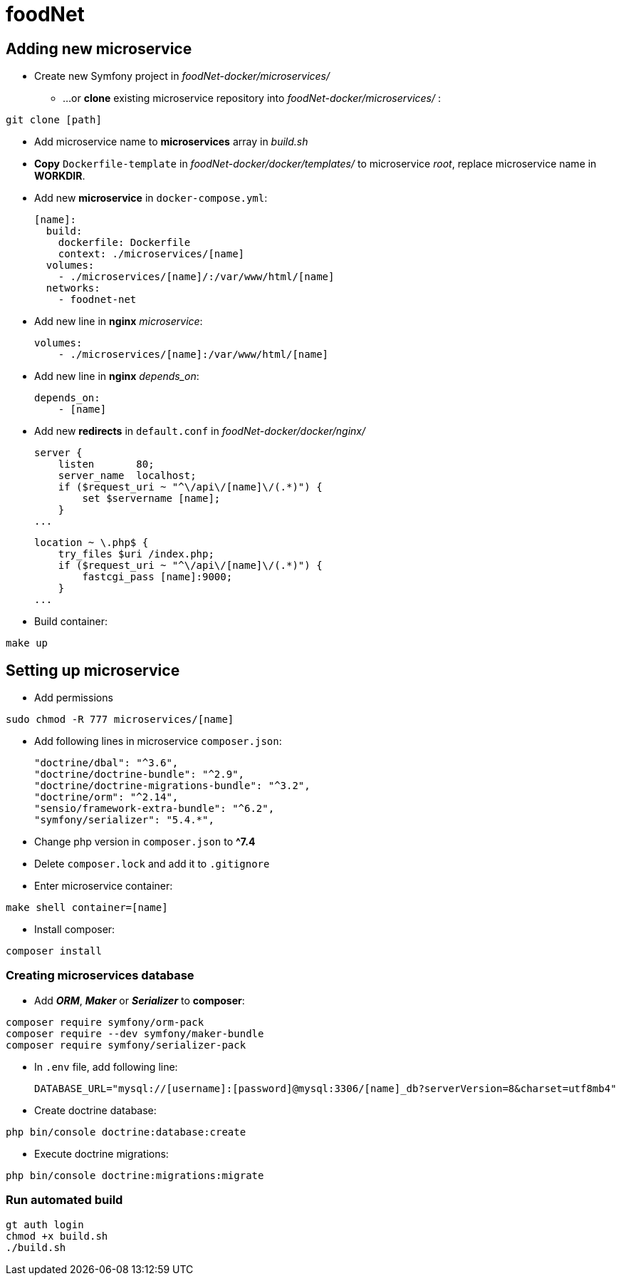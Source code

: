= foodNet

== Adding new microservice

** Create new Symfony project in _foodNet-docker/microservices/_

* ...or *clone* existing microservice repository into _foodNet-docker/microservices/_ :

[source,shell script]
-----------------
git clone [path]
-----------------

* Add microservice name to *microservices* array in _build.sh_

* *Copy* `Dockerfile-template` in _foodNet-docker/docker/templates/_ to microservice _root_, replace microservice name in *WORKDIR*.

* Add new *microservice* in `docker-compose.yml`:

    [name]:
      build:
        dockerfile: Dockerfile
        context: ./microservices/[name]
      volumes:
        - ./microservices/[name]/:/var/www/html/[name]
      networks:
        - foodnet-net

* Add new line in *nginx* _microservice_:

    volumes:
        - ./microservices/[name]:/var/www/html/[name]

* Add new line in *nginx* _depends_on_:

    depends_on:
        - [name]

* Add new *redirects* in `default.conf` in _foodNet-docker/docker/nginx/_

    server {
        listen       80;
        server_name  localhost;
        if ($request_uri ~ "^\/api\/[name]\/(.*)") {
            set $servername [name];
        }
    ...

    location ~ \.php$ {
        try_files $uri /index.php;
        if ($request_uri ~ "^\/api\/[name]\/(.*)") {
            fastcgi_pass [name]:9000;
        }
    ...

* Build container:

[source,shell script]
-----------------
make up
-----------------

== Setting up microservice

* Add permissions

[source,shell script]
-----------------
sudo chmod -R 777 microservices/[name]
-----------------

* Add following lines in microservice `composer.json`:

    "doctrine/dbal": "^3.6",
    "doctrine/doctrine-bundle": "^2.9",
    "doctrine/doctrine-migrations-bundle": "^3.2",
    "doctrine/orm": "^2.14",
    "sensio/framework-extra-bundle": "^6.2",
    "symfony/serializer": "5.4.*",

* Change php version in `composer.json` to *^7.4*

* Delete `composer.lock` and add it to `.gitignore`

* Enter microservice container:

[source,shell script]
-----------------
make shell container=[name]
-----------------

* Install composer:

[source,shell script]
-----------------
composer install
-----------------

=== Creating microservices database

* Add *_ORM_*, *_Maker_* or *_Serializer_* to *composer*:

[source,shell script]
-----------------
composer require symfony/orm-pack
composer require --dev symfony/maker-bundle
composer require symfony/serializer-pack
-----------------

* In `.env` file, add following line:

    DATABASE_URL="mysql://[username]:[password]@mysql:3306/[name]_db?serverVersion=8&charset=utf8mb4"

* Create doctrine database:

[source,shell script]
-----------------
php bin/console doctrine:database:create
-----------------

* Execute doctrine migrations:

[source,shell script]
-----------------
php bin/console doctrine:migrations:migrate
-----------------

=== Run automated build
[source,shell script]
-----------------
gt auth login
chmod +x build.sh
./build.sh
-----------------